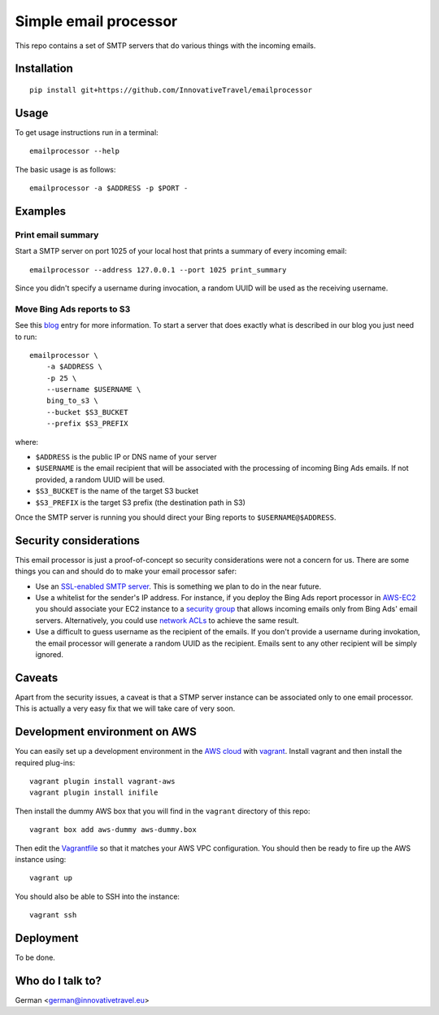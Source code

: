 =========================
Simple email processor
=========================

.. image:: https://circleci.com/gh/InnovativeTravel/email-processor.svg?style=svg
    :target: https://circleci.com/gh/InnovativeTravel/email-processor


This repo contains a set of SMTP servers that do various things with the
incoming emails.


Installation
=====

::

    pip install git+https://github.com/InnovativeTravel/emailprocessor


Usage
=====

To get usage instructions run in a terminal::

    emailprocessor --help

The basic usage is as follows::

    emailprocessor -a $ADDRESS -p $PORT -


Examples
=====


Print email summary
-------------------

Start a SMTP server on port 1025 of your local host that prints a summary
of every incoming email::

    emailprocessor --address 127.0.0.1 --port 1025 print_summary

Since you didn't specify a username during invocation, a random UUID will be
used as the receiving username.


Move Bing Ads reports to S3
---------------------------

See this blog_ entry for more information. To start a server that does
exactly what is described in our blog you just need to run::

    emailprocessor \
        -a $ADDRESS \
        -p 25 \
        --username $USERNAME \
        bing_to_s3 \
        --bucket $S3_BUCKET
        --prefix $S3_PREFIX

where:

* ``$ADDRESS`` is the public IP or DNS name of your server
* ``$USERNAME`` is the email recipient that will be associated with the processing
  of incoming Bing Ads emails. If not provided, a random UUID will be used.
* ``$S3_BUCKET`` is the name of the target S3 bucket
* ``$S3_PREFIX`` is the target S3 prefix (the destination path in S3)

Once the SMTP server is running you should direct your Bing reports to 
``$USERNAME@$ADDRESS``.

.. _blog: http://blog.innovativetravel.eu/2015/09/automate-bing-ads-reporting-the-lazy-way/


Security considerations
====

This email processor is just a proof-of-concept so security considerations were
not a concern for us. There are some things you can and should do to make your
email processor safer:

* Use an `SSL-enabled SMTP server`_. This is something we plan to do in the near
  future.
* Use a whitelist for the sender's IP address. For instance, if you deploy the
  Bing Ads report processor in `AWS-EC2`_ you should associate your EC2 instance
  to a `security group`_ that allows incoming emails only from Bing Ads'
  email servers. Alternatively, you could use `network ACLs`_ to achieve 
  the same result.
* Use a difficult to guess username as the recipient of the emails. If you don't
  provide a username during invokation, the email processor will generate
  a random UUID as the recipient. Emails sent to any other recipient will be
  simply ignored.

.. _AWS-EC2: https://aws.amazon.com/ec2/
.. _security group: http://docs.aws.amazon.com/AWSEC2/latest/UserGuide/using-network-security.html
.. _network ACLs: http://docs.aws.amazon.com/AmazonVPC/latest/UserGuide/VPC_ACLs.html
.. _SSL-enabled SMTP server: https://github.com/bcoe/secure-smtpd


Caveats
====

Apart from the security issues, a caveat is that a STMP server instance can be
associated only to one email processor. This is actually a very easy fix that we
will take care of very soon.


Development environment on AWS
====

You can easily set up a development environment in the `AWS cloud`_ with
vagrant_. Install vagrant and then install the required plug-ins::

    vagrant plugin install vagrant-aws
    vagrant plugin install inifile

.. _AWS cloud: https://aws.amazon.com/ec2/

Then install the dummy AWS box that you will find in the ``vagrant`` directory
of this repo::

    vagrant box add aws-dummy aws-dummy.box


Then edit the Vagrantfile_ so that it matches your AWS VPC configuration. You
should then be ready to fire up the AWS instance using::

    vagrant up

You should also be able to SSH into the instance::

    vagrant ssh

.. _Vagrantfile: https://github.com/InnovativeTravel/email-processor/blob/master/vagrant/Vagrantfile
.. _vagrant: https://www.vagrantup.com/


Deployment
=====

To be done.


Who do I talk to?
====

German <german@innovativetravel.eu>
